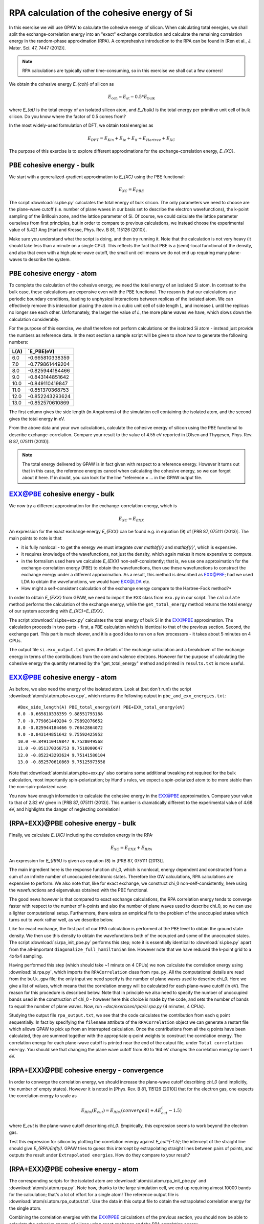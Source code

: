 .. _exercise rpa:

============================================
RPA calculation of the cohesive energy of Si
============================================


In this exercise we will use GPAW to calculate the cohesive energy of 
silicon.  When calculating total energies, we shall split the 
exchange-correlation energy into an "exact" exchange contribution and 
calculate the remaining correlation energy in the random-phase 
approximation (RPA).  A comprehesive introduction to the RPA can be 
found in [Ren et al., J. Mater. Sci. 47, 7447 (2012)].

.. note::
    
    RPA calculations are typically rather time-consuming, so in 
    this exercise we shall cut a few corners!

We obtain the cohesive energy `E_{coh}` of silicon as

.. math::

   E_\text{coh} = E_\text{at} - 0.5 * E_\text{bulk}

where `E_{at}` is the total energy of an isolated silicon atom, and 
`E_{bulk}` is the total energy per primitive unit cell of bulk silicon.
Do you know where the factor of 0.5 comes from?

In the most widely-used formulation of DFT, we obtain total energies as

.. math::

   E_{DFT} = E_{Kin} + E_{ie} + E_{ii} + E_{Hartree} + E_{XC}

The purpose of this exercise is to explore different approximations for 
the exchange-correlation energy, `E_{XC}`.


PBE cohesive energy - bulk
==========================

We start with a generalized-gradient approximation to `E_{XC}` using the 
PBE functional:

.. math::

   E_{XC} = E_{PBE}

The script :download:`si.pbe.py` calculates the total 
energy of bulk silicon. The only parameters we need to choose are the 
plane-wave cutoff (i.e. number of plane waves in our basis set to describe 
the electron wavefunctions), the k-point sampling of the Brillouin zone, 
and the lattice parameter of Si.  Of course, we could calculate the 
lattice parameter ourselves from first principles, but in order to compare 
to previous calculations, we instead choose the experimental value of 
5.421 Ang [Harl and Kresse, Phys. Rev. B 81, 115126 (2010)].

Make sure you understand what the script is doing, and then try running
it.  Note that the calculation is not very heavy (it should take less
than a minute on a single CPU).  This reflects the fact that PBE is
a (semi)-local functional of the density, and also that even with
a high plane-wave cutoff, the small unit cell means we do not end up
requiring many plane-waves to describe the system.


PBE cohesive energy - atom
==========================

To complete the calculation of the cohesive energy, we need the
total energy of an isolated Si atom.  In contrast to the bulk case,
these calculations are expensive even with the PBE functional.  The
reason is that our calculations use periodic boundary conditions, leading
to unphysical interactions between replicas of the isolated atom.  We can
effectively remove this interaction placing the atom in a cubic unit cell of
side length `L`, and increase `L` until the replicas no longer see each other.
Unfortunately, the larger the value of `L`, the more plane waves we have,
which slows down the calculation considerably.

For the purpose of this exercise, we shall therefore not perform calculations
on the isolated Si atom - instead just provide the numbers as reference
data.  In the next section a sample script will be given to show how to
generate the following numbers:

===== ===============
L(A)  `E_PBE(eV)
===== ===============
6.0   -0.665810338359
7.0   -0.779861449204
8.0   -0.825944184466
9.0   -0.843144851642
10.0  -0.849110419847
11.0  -0.851370368753
12.0  -0.852243293624
13.0  -0.852570610869
===== ===============

The first column gives the side length (in Angstroms) of the simulation cell 
containing the isolated atom, and the second gives the total
energy in eV.

From the above data and your own calculations, calculate the cohesive energy 
of silicon using the PBE functional to describe exchange-correlation.  
Compare your result to the value of 4.55 eV reported in 
[Olsen and Thygesen, Phys. Rev. B 87, 075111 (2013)].

.. note::
    
    The total energy delivered by GPAW is in fact given with respect to a
    reference energy. However it turns out that in this case, the reference
    energies cancel when calculating the cohesive energy, so we can forget
    about it here.  If in doubt, you  can look for the line
    "reference = ...  in the GPAW output file.


EXX@PBE cohesive energy - bulk
==============================

We now try a different approximation for the exchange-correlation energy,
which is

.. math::
  E_{XC} = E_{EXX}

An expression for the exact exchange energy `E_{EXX}` can be found e.g. in 
equation (9) of [PRB 87, 075111 (2013)].  The main points to note is that:

* it is fully nonlocal - to get the energy we must integrate over `\mathbf{r}`
  and `\mathbf{r}'`, which is expensive.  

* it requires knowledge of the wavefunctions, not just
  the density, which again makes it more expensive to compute.  

* in the formalism used here we calculate `E_{EXX}` non-self-consistently; 
  that is, we use one approximation for the exchange-correlation energy 
  (PBE) to obtain the wavefunctions, then use these wavefunctions to 
  construct the exchange energy under a different
  approximation.  As a result, this method is described as EXX@PBE; had we
  used LDA to obtain the wavefunctions, we would have EXX@LDA etc.

* How might a self-consistent calculation of the exchange energy compare
  to the Hartree-Fock method?*

In order to obtain `E_{EXX}` from GPAW, we need to import the ``EXX`` class
from ``exx.py`` in our script.  The ``calculate`` method performs the
calculation of the exchange energy, while the ``get_total_energy`` method
returns the total energy of our system according with `E_{XC}=E_{EXX}`.

The script :download:`si.pbe+exx.py` calculates the total 
energy of bulk Si in the EXX@PBE approximation.  The calculation 
proceeds in two parts - first, a PBE calculation which is identical 
to that of the previous section.  Second, the exchange
part.  This part is much slower, and it is a good idea to run on a few
processors - it takes about 5 minutes on 4 CPUs.

The output file ``si.exx_output.txt`` gives the details of the exchange
calculation and a breakdown of the exchange energy in terms of the
contributions from the core and valence electrons.  However for the purpose
of calculating the cohesive energy the quantity returned by the
"get_total_energy" method and printed in ``results.txt`` is more useful.


EXX@PBE cohesive energy - atom
==============================

As before, we also need the energy of the isolated atom.  Look at (but don't
run!) the script :download:`atom/si.atom.pbe+exx.py`, which returns the
following output in ``pbe_and_exx_energies.txt``::

  #Box_side_length(A) PBE_total_energy(eV) PBE+EXX_total_energy(eV)
  6.0 -0.665810338359 9.88551793188
  7.0 -0.779861449204 9.79892076652
  8.0 -0.825944184466 9.76642864072
  9.0 -0.843144851642 9.75592425952
  10.0 -0.849110419847 9.7528049568
  11.0 -0.851370368753 9.7518000647
  12.0 -0.852243293624 9.75141580104
  13.0 -0.852570610869 9.75125973558

Note that :download:`atom/si.atom.pbe+exx.py` also contains 
some additional tweaking not required for the bulk calculation, 
most importantly spin-polarization; by Hund's
rules, we expect a spin-polarized atom to be more stable than the
non-spin-polarized case.

You now have enough information to calculate the cohesive energy in
the EXX@PBE approximation.  Compare your value to that of 2.82 eV given in
[PRB 87, 075111 (2013)].  This number is dramatically different to 
the experimental value of 4.68 eV, and highlights the danger of 
neglecting correlation!


(RPA+EXX)@PBE cohesive energy - bulk
====================================

Finally, we calculate `E_{XC}` including the correlation energy in the RPA:

.. math::
  E_{XC} = E_{EXX} + E_{RPA}

An expression for `E_{RPA}` is given as equation (8) in [PRB 87, 075111 (2013)].

The main ingredient here is the response function chi_0, which is nonlocal,
energy dependent and constructed from a sum of an infinite number of
unoccupied electronic states.  Therefore like GW calculations, RPA
calculations are expensive to perform.  We also note that, like for exact
exchange, we construct chi_0 non-self-consistently, here using the
wavefunctions and eigenvalues obtained with the PBE functional.

The good news however is that compared to exact exchange calculations,
the RPA correlation energy tends to converge faster with respect to the number
of k-points and also the number of plane waves used to describe chi_0, so we
can use a lighter computational setup.
Furthermore, there exists an empirical fix to the problem of the unoccupied
states which turns out to work rather well, as we describe below.

Like for exact exchange, the first part of our RPA calculation is performed
at the PBE level to obtain the ground state density.  We then use this density
to obtain the wavefunctions both of the occupied and some of the unoccupied
states.  The script :download:`si.rpa_init_pbe.py` performs 
this step; note it is essentially identical to 
:download:`si.pbe.py` apart from the all-important
``diagonalize_full_hamiltonian`` line.  However note that we have reduced
the k-point grid to a 4x4x4 sampling.

Having performed this step (which should take ~1 minute on 4 CPUs) we now
calculate the correlation energy using :download:`si.rpa.py`, 
which imports the ``RPACorrelation`` class from ``rpa.py``.  All the 
computational details are read from the ``bulk.gpw`` file; the only input 
we need specify is the number of plane waves used to describe chi_0.  
Here we give a list of values, which means that the correlation energy 
will be calculated for each plane-wave cutoff (in eV).  The reason for 
this procedure is described below.  Note that in principle we also need 
to specify the number of unoccupied bands used in the construction of 
chi_0 - however here this choice is made by the code,
and sets the number of bands to equal the number of plane waves.
Now, run `~doc/exercises/rpa/si.rpa.py` (4 minutes, 4 CPUs).

Studying the output file ``rpa_output.txt``, we see that the code calculates
the contribution from each q point sequentially.  In fact by specifying the
``filename`` attribute of the ``RPACorrelation`` object we can generate a
restart file which allows GPAW to pick up from an interrupted calculation.
Once the contributions from all the q points have been calculated, they are
summed together with the appropriate q-point weights to construct the
correlation energy.  The correlation energy for each plane-wave cutoff is
printed near the end of the output file, under ``Total correlation energy``.
You should see that changing the plane wave cutoff from 80 to 164 eV changes
the correlation energy by over 1 eV.


(RPA+EXX)@PBE cohesive energy - convergence
===========================================

In order to converge the correlation energy, we should increase the plane-wave
cutoff describing `chi_0` (and implicitly, the number of empty states).
However it is noted in [Phys. Rev. B 81, 115126 (2010)] that for the electron 
gas, one expects the correlation energy to scale as

.. math::
  E_{RPA}(E_cut) = E_{RPA}(converged) + A E_cut^(-1.5)

where `E_cut` is the plane-wave cutoff describing `chi_0`.  Empirically, this
expression seems to work beyond the electron gas. 

Test this expression for silicon by plotting the correlation energy against
`E_cut^{-1.5}`; the intercept of the straight line should give
`E_{RPA}(\infty)`.  GPAW tries to guess this intercept by extrapolating
straight lines between pairs of points, and outputs the result under
``Extrapolated energies``.  How do they compare to your result?


(RPA+EXX)@PBE cohesive energy - atom
====================================

The corresponding scripts for the isolated atom are
:download:`atom/si.atom.rpa_init_pbe.py` and
:download:`atom/si.atom.rpa.py`. Note how, thanks to the large simulation
cell, we end up requiring almost  10000 bands for the calculation; that's a
lot of effort for a single atom!   The reference output file is
:download:`atom/si.atom.rpa_output.txt`.  Use the  data in this output file
to obtain the extrapolated correlation energy  for the single atom.

Combining the correlation energies with the EXX@PBE calculations of the
previous section, you should now be able to calculate the cohesive energy
of silicon using exact exchange and the RPA correlation energy.  

* Compare the result of using the extrapolated correlation energies with that
  at a fixed cutoff, i.e. 164 eV.

* Compare your value to that of 4.32 eV given in [PRB 87, 075111 (2013)] 
  and the experimental value, 4.68 eV.


Conclusions
===========

After all that work, it seems that the method that gave us the cohesive
energy closest to experiment turns out to be the simplest we tried - the
generalized-gradient PBE functional.  Indeed, according to table VII of
[Phys. Rev. B 81, 115126 (2010)], PBE outperforms EXX and RPA for a wide
range of materials.  The strength of the RPA lies in its ability to  describe
nonlocal correlation effects, e.g. in systems exhibiting van der Waals bonds.
Unfortunately, the complexity of these systems places them out of the scope
of the current exercise.  However the procedure of calculating the total
energy for such systems remains as above.

In order to get a consistent, high-quality description of both long-range 
and short-range correlation it is desirable to move beyond the RPA - 
but that's another story...
